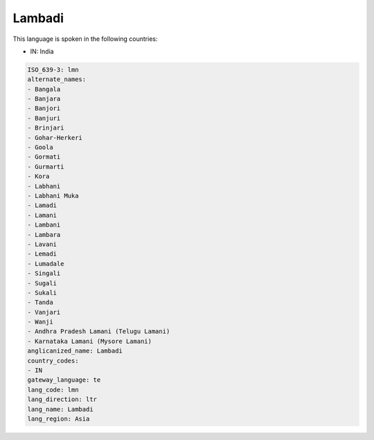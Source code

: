 .. _lmn:

Lambadi
=======

This language is spoken in the following countries:

* IN: India

.. code-block:: yaml

    ISO_639-3: lmn
    alternate_names:
    - Bangala
    - Banjara
    - Banjori
    - Banjuri
    - Brinjari
    - Gohar-Herkeri
    - Goola
    - Gormati
    - Gurmarti
    - Kora
    - Labhani
    - Labhani Muka
    - Lamadi
    - Lamani
    - Lambani
    - Lambara
    - Lavani
    - Lemadi
    - Lumadale
    - Singali
    - Sugali
    - Sukali
    - Tanda
    - Vanjari
    - Wanji
    - Andhra Pradesh Lamani (Telugu Lamani)
    - Karnataka Lamani (Mysore Lamani)
    anglicanized_name: Lambadi
    country_codes:
    - IN
    gateway_language: te
    lang_code: lmn
    lang_direction: ltr
    lang_name: Lambadi
    lang_region: Asia
    
